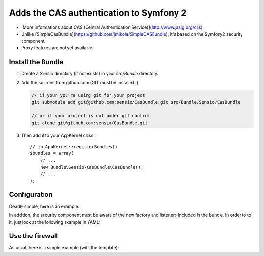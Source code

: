 Adds the CAS authentication to Symfony 2
========================================

-  [More informations about CAS (Central Authentication Service)](http://www.jasig.org/cas).
-  Unlike [SimpleCasBundle](https://github.com/jmikola/SimpleCASBundle), it's based on the Symfony2 security component.
-  Proxy features are not yet available.


Install the Bundle
------------------

1.  Create a `Sensio` directory (if not exists) in your `src/Bundle` directory.

2.  Add the sources from github.com (GIT must be installed ;)

    .. code-block:: text

        // if your you're using git for your project
        git submodule add git@github.com:sensio/CasBundle.git src/Bundle/Sensio/CasBundle
        
        // or if your project is not under git control
        git clone git@github.com:sensio/CasBundle.git
    
3.  Then add it to your AppKernel class::

        // in AppKernel::registerBundles()
        $bundles = array(
            // ...
            new Bundle\Sensio\CasBundle\CasBundle(),
            // ...
        );
    

Configuration
-------------

Deadly simple, here is an example:

.. configuration-block::

    .. code-block:: yaml

        cas.config:
            uri:     https://my.cas.server:443/ # URI of the cas server
            version: 2                          # version of the used CAS protocole
            cert:    /path/to/my/cert.pem       # ssl cert file path (if needed)
            request: curl                       # request adapter (curl, http or file)
            
    .. code-block:: xml

        <cas:config
            uri="https://my.cas.server:8080/"
            version="2"
            cert="/path/to/my/cert.pem "
            request="curl" />
            
    .. code-block:: php

        $container->loadFromExtension('cas', 'config', array(
            'uri'     => 'https://my.cas.server:443/',
            'version' => 2,
            'cert'    => '/path/to/my/cert.pem',
            'request' => 'curl',
        ));
        
In addition, the security component must be aware of the new factory and listeners included in the bundle.
In order to to it, just look at the following example in YAML:

.. configuration-block::

    .. code-block:: yaml

        security.config:
            templates:
                - "%kernel.root_dir%/../src/Bundle/Sensio/CasBundle/Resources/config/security_templates.xml"
                
    .. code-block:: xml

        <security:config>
            <template>%kernel.root_dir%/../src/Bundle/Sensio/CasBundle/Resources/config/security_templates.xml</template>
        </security:config>
            
    .. code-block:: php
        
        $container->loadFromExtension('security', 'config', array(
            'templates' => array(
                '%kernel.root_dir%/../src/Bundle/Sensio/CasBundle/Resources/config/security_templates.xml'
            )
        ));
        
        
Use the firewall
----------------

As usual, here is a simple example (with the template):

.. configuration-block::

    .. code-block:: yaml

        security.config:
            templates:
                - "%kernel.root_dir%/../src/Bundle/Sensio/CasBundle/Resources/config/security_templates.xml"
            providers:
                my_provider:
                    users:
                        username: { roles: ROLE_USER }
            firewalls:
                my_firewall:
                    pattern:    /path/to/protected/url
                    cas:        { provider: my_provider }

    .. code-block:: xml

        <security:config>
            <template>%kernel.root_dir%/../src/Bundle/Sensio/CasBundle/Resources/config/security_templates.xml</template>
            <provider name="my_provider">
                <user name="username" roles="ROLE_USER">
            </provider>
            <firewall name="my_firewall" pattern="/path/to/protected/url">
                <cas provider="my_provider" />
            </firewall>
        </security:config>
            
    .. code-block:: php
    
        $container->loadFromExtension('security', 'config', array(
            'templates' => array(
                '%kernel.root_dir%/../src/Bundle/Sensio/CasBundle/Resources/config/security_templates.xml'
            ),
            'providers' => array(
                'my_provider' => array(
                    'users' => array(
                        'username' => array('roles' => 'ROLE_USER')
                    )
                )
            ),
            'firewall'  => array(
                'my_firewall' => array(
                    'pattern' => '/path/to/protected/url',
                    'cas'     => array(
                        'provider' => 'my_provider'
                    )
                )
            )
        ));
 